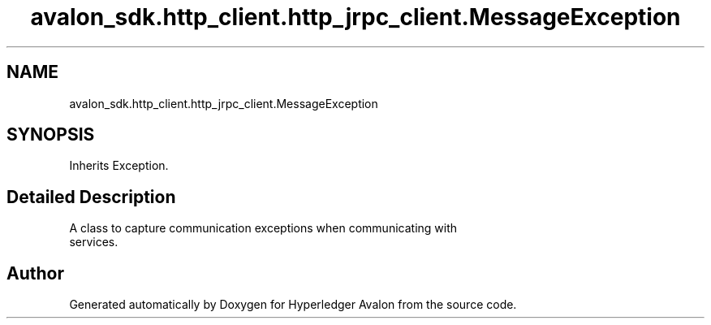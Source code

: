 .TH "avalon_sdk.http_client.http_jrpc_client.MessageException" 3 "Wed May 6 2020" "Version 0.5.0.dev1" "Hyperledger Avalon" \" -*- nroff -*-
.ad l
.nh
.SH NAME
avalon_sdk.http_client.http_jrpc_client.MessageException
.SH SYNOPSIS
.br
.PP
.PP
Inherits Exception\&.
.SH "Detailed Description"
.PP 

.PP
.nf
A class to capture communication exceptions when communicating with
services.

.fi
.PP
 

.SH "Author"
.PP 
Generated automatically by Doxygen for Hyperledger Avalon from the source code\&.
